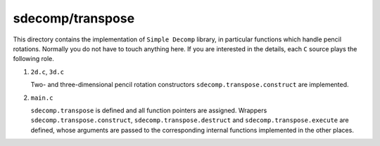 #################
sdecomp/transpose
#################

This directory contains the implementation of ``Simple Decomp`` library, in particular functions which handle pencil rotations.
Normally you do not have to touch anything here.
If you are interested in the details, each ``C`` source plays the following role.

#. ``2d.c``, ``3d.c``

   Two- and three-dimensional pencil rotation constructors ``sdecomp.transpose.construct`` are implemented.

#. ``main.c``

   ``sdecomp.transpose`` is defined and all function pointers are assigned.
   Wrappers ``sdecomp.transpose.construct``, ``sdecomp.transpose.destruct`` and ``sdecomp.transpose.execute`` are defined, whose arguments are passed to the corresponding internal functions implemented in the other places.

